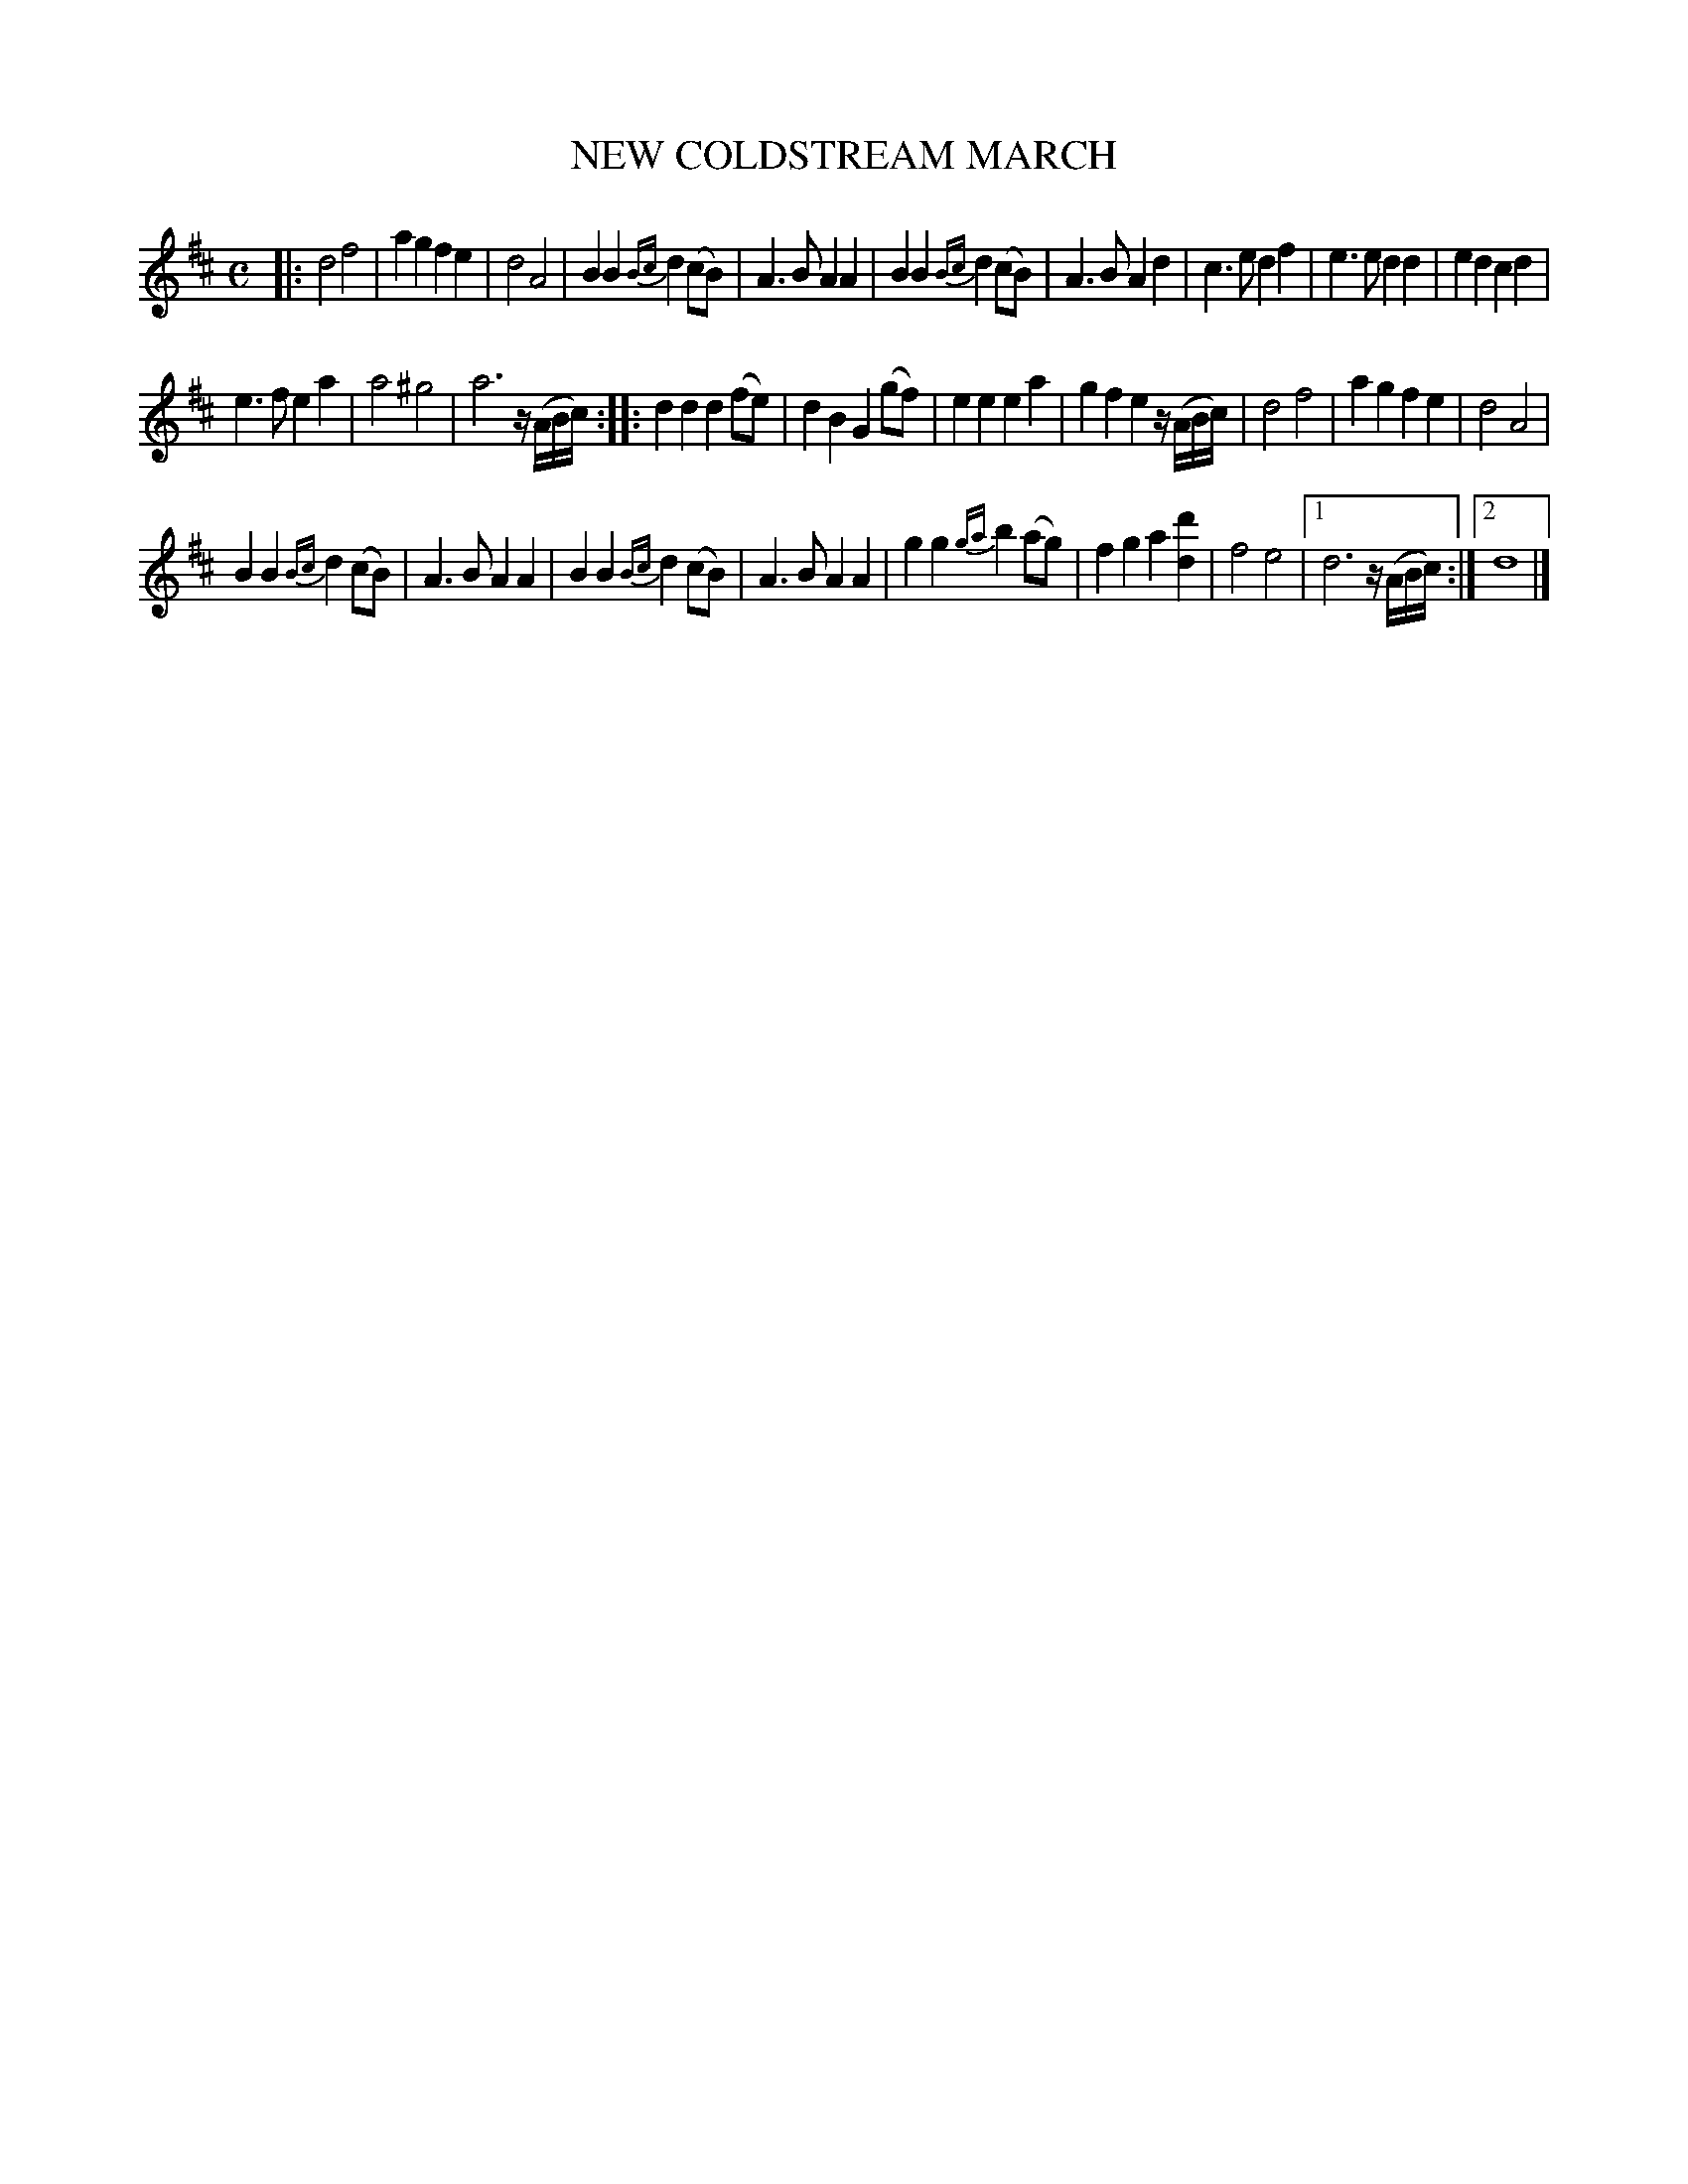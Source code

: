 X: 11743
T: NEW COLDSTREAM MARCH
%R: march
B: W. Hamilton "Universal Tune-Book" Vol. 1 Glasgow 1844 p.174 #3
S: http://imslp.org/wiki/Hamilton's_Universal_Tune-Book_(Various)
Z: 2016 John Chambers <jc:trillian.mit.edu>
M: C
L: 1/8
K: D
%%slurgraces yes
%%graceslurs yes
% - - - - - - - - - - - - - - - - - - - - - - - - -
|:\
d4 f4 | a2g2 f2e2 | d4 A4 | B2B2 {Bc}d2(cB) |\
A3B A2A2 | B2B2 {Bc}d2(cB) | A3B A2d2 | c3e d2f2 |\
e3e d2d2 | e2d2 c2d2 |
e3f e2a2 | a4 ^g4 | a6 z/(A/B/c/) :|\
|:\
d2d2 d2(fe) | d2B2 G2(gf) | e2e2 e2a2 |\
g2f2 e2 z/(A/B/c/) | d4 f4 | a2g2 f2e2 | d4 A4 |
B2B2 {Bc}d2(cB) | A3B A2A2 |\
B2B2 {Bc}d2(cB) | A3B A2A2 | g2g2 {ga}b2(ag) |\
f2g2 a2[d'2d2] | f4 e4 |1 d6 z/(A/B/c/) :|2 d8 |]
% - - - - - - - - - - - - - - - - - - - - - - - - -
